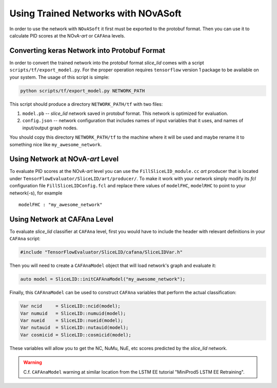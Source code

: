 Using Trained Networks with NOvASoft
====================================

In order to use the network with ``NOvASoft`` it first must be exported
to the protobuf format. Then you can use it to calculate PID scores at the
NOvA-*art* or ``CAFAna`` levels.

Converting keras Network into Protobuf Format
---------------------------------------------

In order to convert the trained network into the protobuf format `slice_lid`
comes with a script ``scripts/tf/export_model.py``. For the proper operation
requires ``tensorflow`` version 1 package to be available on your system. The
usage of this script is simple:

.. code-block:: bash

   python scripts/tf/export_model.py NETWORK_PATH

This script should produce a directory ``NETWORK_PATH/tf`` with two files:

1. ``model.pb`` -- `slice_lid` network saved in protobuf format.
   This network is optimized for evaluation.
2. ``config.json`` -- network configuration that includes names of input
   variables that it uses, and names of input/output graph nodes.

You should copy this directory ``NETWORK_PATH/tf`` to the machine where it
will be used and maybe rename it to something nice like ``my_awesome_network``.


Using Network at NOvA-*art* Level
---------------------------------

To evaluate PID scores at the NOvA-*art* level you can use the
``FillSliceLID_module.cc`` *art* producer that is located under
``TensorFlowEvaluator/SliceLID/art/producer/``.
To make it work with your network simply modify its *fcl* configuration file
``FillSliceLIDConfig.fcl`` and replace there values of ``modelFHC``,
``modelRHC`` to point to your network(-s), for example

::

    modelFHC : "my_awesome_network"


Using Network at CAFAna Level
-----------------------------

To evaluate `slice_lid` classifier at ``CAFAna`` level, first you would have to
include the header with relevant definitions in your ``CAFAna`` script:

.. code-block:: cpp

    #include "TensorFlowEvaluator/SliceLID/cafana/SliceLIDVar.h"

Then you will need to create a ``CAFAnaModel`` object that will load network's
graph and evaluate it:

.. code-block:: cpp

   auto model = SliceLID::initCAFAnaModel("my_awesome_network");

Finally, this ``CAFAnaModel`` can be used to construct ``CAFAna`` variables
that perform the actual classification:

.. code-block:: cpp

   Var ncid     = SliceLID::ncid(model);
   Var numuid   = SliceLID::numuid(model);
   Var nueid    = SliceLID::nueid(model);
   Var nutauid  = SliceLID::nutauid(model);
   Var cosmicid = SliceLID::cosmicid(model);

These variables will allow you to get the NC, NuMu, NuE, etc scores predicted
by the `slice_lid` network.

.. warning::
    C.f. ``CAFAnaModel`` warning at similar location from the LSTM EE tutorial
    "MiniProd5 LSTM EE Retraining".

